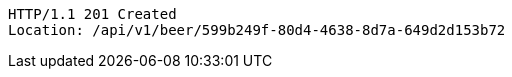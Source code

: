 [source,http,options="nowrap"]
----
HTTP/1.1 201 Created
Location: /api/v1/beer/599b249f-80d4-4638-8d7a-649d2d153b72

----